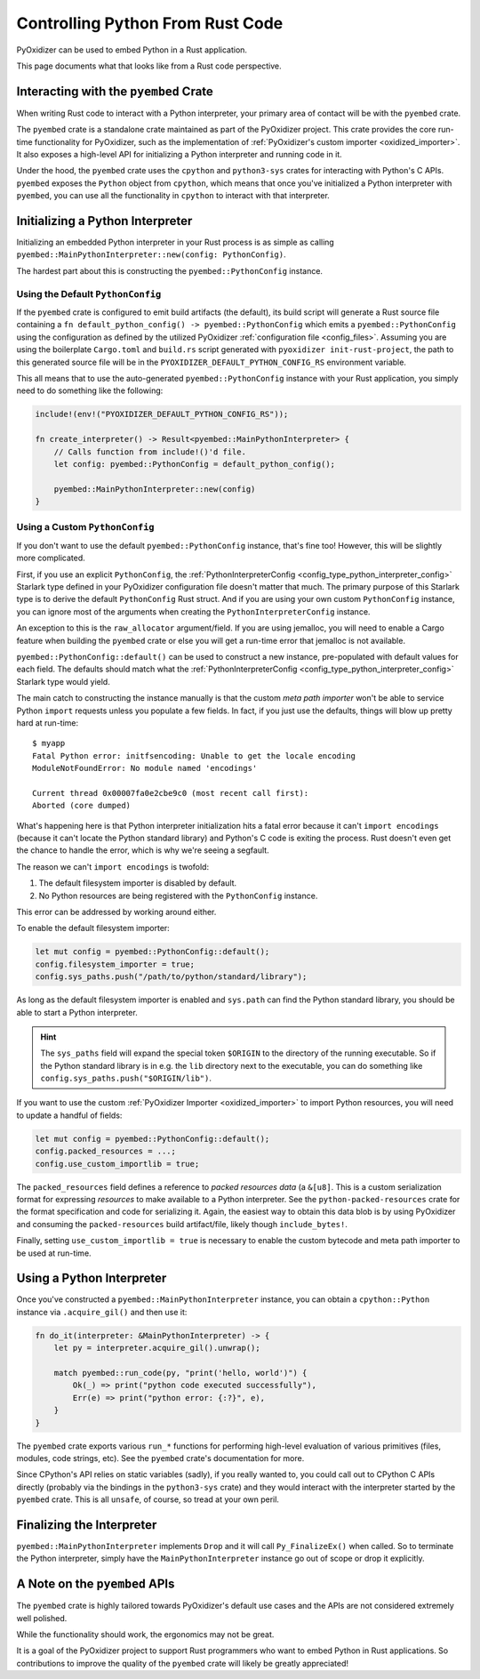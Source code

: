 .. _rust_rust_code:

=================================
Controlling Python From Rust Code
=================================

PyOxidizer can be used to embed Python in a Rust application.

This page documents what that looks like from a Rust code perspective.

Interacting with the ``pyembed`` Crate
======================================

When writing Rust code to interact with a Python interpreter, your
primary area of contact will be with the ``pyembed`` crate.

The ``pyembed`` crate is a standalone crate maintained as part of the
PyOxidizer project. This crate provides the core run-time functionality
for PyOxidizer, such as the implementation of
:ref:`PyOxidizer's custom importer <oxidized_importer>`. It also exposes
a high-level API for initializing a Python interpreter and running code
in it.

Under the hood, the ``pyembed`` crate uses the ``cpython`` and
``python3-sys`` crates for interacting with Python's C APIs. ``pyembed``
exposes the ``Python`` object from ``cpython``, which means that
once you've initialized a Python interpreter with ``pyembed``, you can
use all the functionality in ``cpython`` to interact with that
interpreter.

Initializing a Python Interpreter
=================================

Initializing an embedded Python interpreter in your Rust process is as simple
as calling ``pyembed::MainPythonInterpreter::new(config: PythonConfig)``.

The hardest part about this is constructing the ``pyembed::PythonConfig``
instance.

Using the Default ``PythonConfig``
----------------------------------

If the ``pyembed`` crate is configured to emit build artifacts (the default),
its build script will generate a Rust source file containing a
``fn default_python_config() -> pyembed::PythonConfig`` which emits a
``pyembed::PythonConfig`` using the configuration as defined by the utilized
PyOxidizer :ref:`configuration file <config_files>`. Assuming you are using the
boilerplate ``Cargo.toml`` and ``build.rs`` script generated with
``pyoxidizer init-rust-project``, the path to this generated source file will
be in the ``PYOXIDIZER_DEFAULT_PYTHON_CONFIG_RS`` environment variable.

This all means that to use the auto-generated ``pyembed::PythonConfig``
instance with your Rust application, you simply need to do something like
the following:

.. code-block:: rust

   include!(env!("PYOXIDIZER_DEFAULT_PYTHON_CONFIG_RS"));

   fn create_interpreter() -> Result<pyembed::MainPythonInterpreter> {
       // Calls function from include!()'d file.
       let config: pyembed::PythonConfig = default_python_config();

       pyembed::MainPythonInterpreter::new(config)
   }

Using a Custom ``PythonConfig``
-------------------------------

If you don't want to use the default ``pyembed::PythonConfig`` instance,
that's fine too! However, this will be slightly more complicated.

First, if you use an explicit ``PythonConfig``, the
:ref:`PythonInterpreterConfig <config_type_python_interpreter_config>` Starlark
type defined in your PyOxidizer configuration file doesn't matter that much.
The primary purpose of this Starlark type is to derive the default
``PythonConfig`` Rust struct. And if you are using your own custom
``PythonConfig`` instance, you can ignore most of the arguments when
creating the ``PythonInterpreterConfig`` instance.

An exception to this is the ``raw_allocator`` argument/field. If you
are using jemalloc, you will need to enable a Cargo feature when building
the ``pyembed`` crate or else you will get a run-time error that jemalloc
is not available.

``pyembed::PythonConfig::default()`` can be used to construct a new instance,
pre-populated with default values for each field. The defaults should match
what the
:ref:`PythonInterpreterConfig <config_type_python_interpreter_config>` Starlark
type would yield.

The main catch to constructing the instance manually is that the custom
*meta path importer* won't be able to service Python ``import`` requests
unless you populate a few fields. In fact, if you just use the defaults,
things will blow up pretty hard at run-time::

   $ myapp
   Fatal Python error: initfsencoding: Unable to get the locale encoding
   ModuleNotFoundError: No module named 'encodings'

   Current thread 0x00007fa0e2cbe9c0 (most recent call first):
   Aborted (core dumped)

What's happening here is that Python interpreter initialization hits a fatal
error because it can't ``import encodings`` (because it can't locate the
Python standard library) and Python's C code is exiting the process. Rust
doesn't even get the chance to handle the error, which is why we're seeing
a segfault.

The reason we can't ``import encodings`` is twofold:

1. The default filesystem importer is disabled by default.
2. No Python resources are being registered with the ``PythonConfig``
   instance.

This error can be addressed by working around either.

To enable the default filesystem importer:

.. code-block:: rust

   let mut config = pyembed::PythonConfig::default();
   config.filesystem_importer = true;
   config.sys_paths.push("/path/to/python/standard/library");

As long as the default filesystem importer is enabled and ``sys.path``
can find the Python standard library, you should be able to
start a Python interpreter.

.. hint::

   The ``sys_paths`` field will expand the special token ``$ORIGIN`` to the
   directory of the running executable. So if the Python standard library is
   in e.g. the ``lib`` directory next to the executable, you can do something
   like ``config.sys_paths.push("$ORIGIN/lib")``.

If you want to use the custom :ref:`PyOxidizer Importer <oxidized_importer>`
to import Python resources, you will need to update a handful of fields:

.. code-block:: rust

   let mut config = pyembed::PythonConfig::default();
   config.packed_resources = ...;
   config.use_custom_importlib = true;

The ``packed_resources`` field defines a reference to *packed resources
data* (a ``&[u8]``. This is a custom serialization format for expressing
*resources* to make available to a Python interpreter. See the
``python-packed-resources`` crate for the format specification and
code for serializing it. Again, the easiest way to obtain this data
blob is by using PyOxidizer and consuming the ``packed-resources``
build artifact/file, likely though ``include_bytes!``.

Finally, setting ``use_custom_importlib = true`` is necessary to enable
the custom bytecode and meta path importer to be used at run-time.

Using a Python Interpreter
==========================

Once you've constructed a ``pyembed::MainPythonInterpreter`` instance, you
can obtain a ``cpython::Python`` instance via ``.acquire_gil()`` and then
use it:

.. code-block:: rust

   fn do_it(interpreter: &MainPythonInterpreter) -> {
       let py = interpreter.acquire_gil().unwrap();

       match pyembed::run_code(py, "print('hello, world')") {
           Ok(_) => print("python code executed successfully"),
           Err(e) => print("python error: {:?}", e),
       }
   }

The ``pyembed`` crate exports various ``run_*`` functions for
performing high-level evaluation of various primitives (files, modules,
code strings, etc). See the ``pyembed`` crate's documentation for more.

Since CPython's API relies on static variables (sadly), if you really wanted
to, you could call out to CPython C APIs directly (probably via the
bindings in the ``python3-sys`` crate) and they would interact with the
interpreter started by the ``pyembed`` crate. This is all ``unsafe``, of course,
so tread at your own peril.

Finalizing the Interpreter
==========================

``pyembed::MainPythonInterpreter`` implements ``Drop`` and it will call
``Py_FinalizeEx()`` when called. So to terminate the Python interpreter, simply
have the ``MainPythonInterpreter`` instance go out of scope or drop it
explicitly.

A Note on the ``pyembed`` APIs
==============================

The ``pyembed`` crate is highly tailored towards PyOxidizer's default use
cases and the APIs are not considered extremely well polished.

While the functionality should work, the ergonomics may not be great.

It is a goal of the PyOxidizer project to support Rust programmers who want
to embed Python in Rust applications. So contributions to improve the quality
of the ``pyembed`` crate will likely be greatly appreciated!
